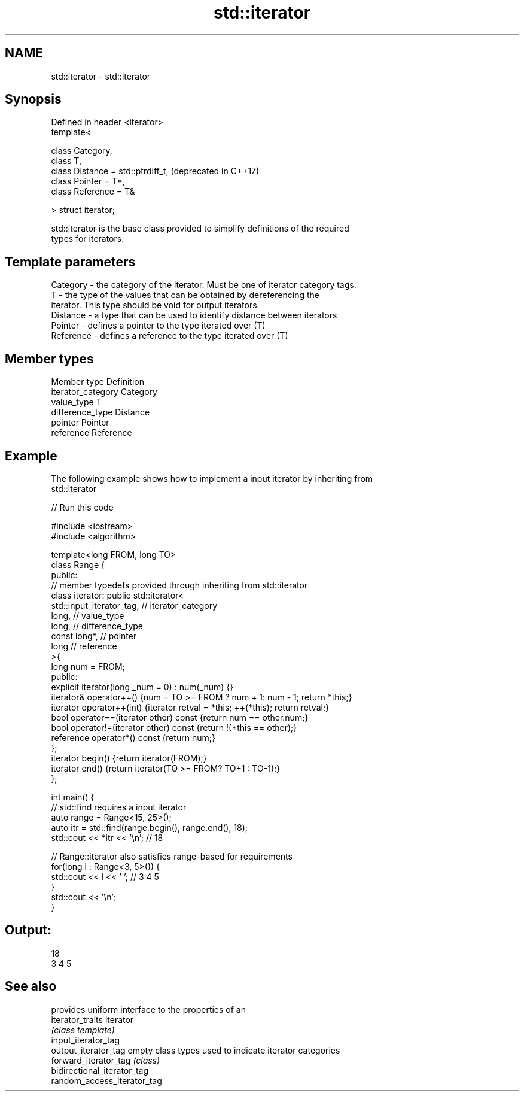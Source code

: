 .TH std::iterator 3 "Nov 16 2016" "2.1 | http://cppreference.com" "C++ Standard Libary"
.SH NAME
std::iterator \- std::iterator

.SH Synopsis
   Defined in header <iterator>
   template<

   class Category,
   class T,
   class Distance = std::ptrdiff_t,  (deprecated in C++17)
   class Pointer = T*,
   class Reference = T&

   > struct iterator;

   std::iterator is the base class provided to simplify definitions of the required
   types for iterators.

.SH Template parameters

   Category  - the category of the iterator. Must be one of iterator category tags.
   T         - the type of the values that can be obtained by dereferencing the
               iterator. This type should be void for output iterators.
   Distance  - a type that can be used to identify distance between iterators
   Pointer   - defines a pointer to the type iterated over (T)
   Reference - defines a reference to the type iterated over (T)

.SH Member types

   Member type       Definition
   iterator_category Category
   value_type        T
   difference_type   Distance
   pointer           Pointer
   reference         Reference

.SH Example

   The following example shows how to implement a input iterator by inheriting from
   std::iterator

   
// Run this code

 #include <iostream>
 #include <algorithm>

 template<long FROM, long TO>
 class Range {
 public:
     // member typedefs provided through inheriting from std::iterator
     class iterator: public std::iterator<
                         std::input_iterator_tag,   // iterator_category
                         long,                      // value_type
                         long,                      // difference_type
                         const long*,               // pointer
                         long                       // reference
                                       >{
         long num = FROM;
     public:
         explicit iterator(long _num = 0) : num(_num) {}
         iterator& operator++() {num = TO >= FROM ? num + 1: num - 1; return *this;}
         iterator operator++(int) {iterator retval = *this; ++(*this); return retval;}
         bool operator==(iterator other) const {return num == other.num;}
         bool operator!=(iterator other) const {return !(*this == other);}
         reference operator*() const {return num;}
     };
     iterator begin() {return iterator(FROM);}
     iterator end() {return iterator(TO >= FROM? TO+1 : TO-1);}
 };

 int main() {
     // std::find requires a input iterator
     auto range = Range<15, 25>();
     auto itr = std::find(range.begin(), range.end(), 18);
     std::cout << *itr << '\\n'; // 18

     // Range::iterator also satisfies range-based for requirements
     for(long l : Range<3, 5>()) {
         std::cout << l << ' '; // 3 4 5
     }
     std::cout << '\\n';
 }

.SH Output:

 18
 3 4 5

.SH See also

                              provides uniform interface to the properties of an
   iterator_traits            iterator
                              \fI(class template)\fP
   input_iterator_tag
   output_iterator_tag        empty class types used to indicate iterator categories
   forward_iterator_tag       \fI(class)\fP
   bidirectional_iterator_tag
   random_access_iterator_tag
